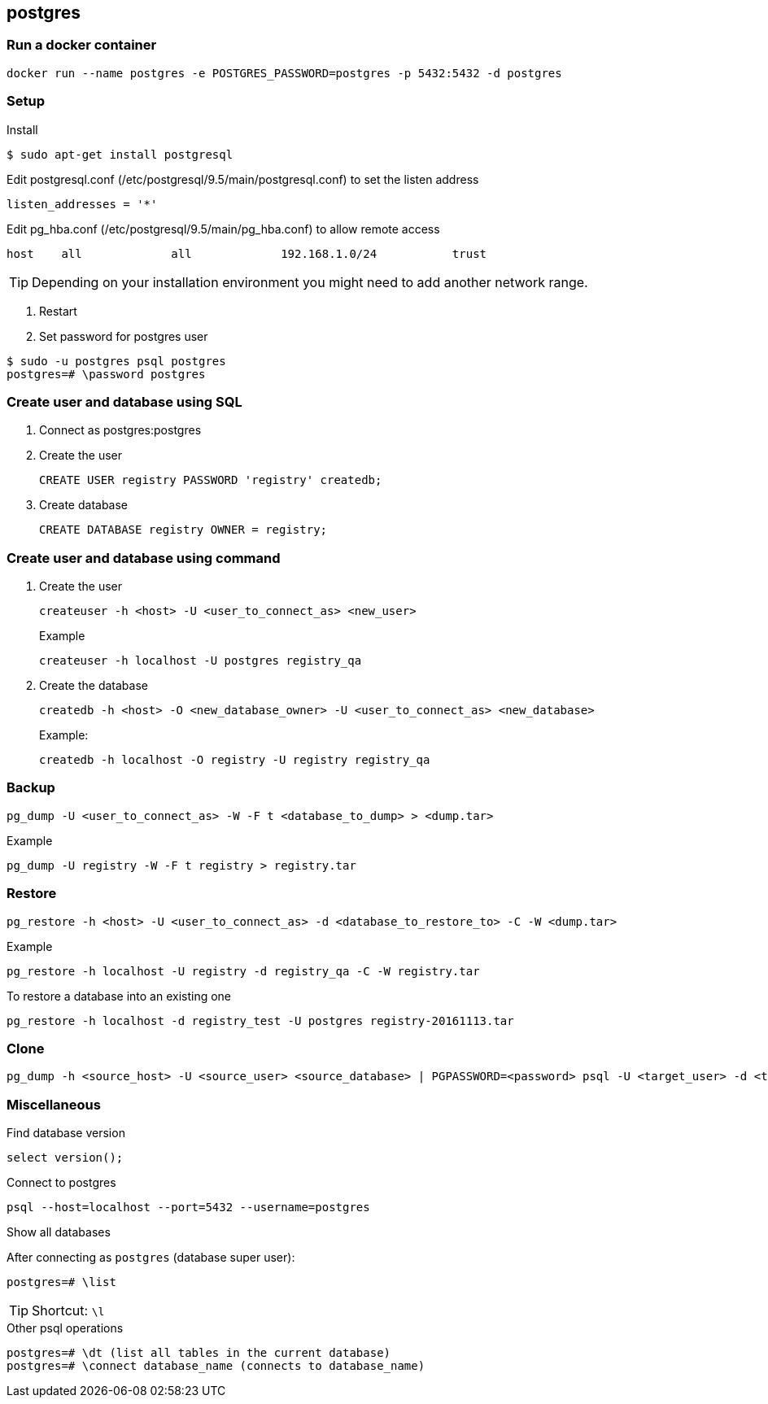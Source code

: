 == postgres

=== Run a docker container

----
docker run --name postgres -e POSTGRES_PASSWORD=postgres -p 5432:5432 -d postgres
----


=== Setup

.Install
----
$ sudo apt-get install postgresql
----

.Setup

.Edit postgresql.conf (/etc/postgresql/9.5/main/postgresql.conf) to set the listen address
----
listen_addresses = '*'
----

.Edit pg_hba.conf (/etc/postgresql/9.5/main/pg_hba.conf) to allow remote access
----
host    all             all             192.168.1.0/24           trust
----
TIP: Depending on your installation environment you might need to add another network range.

. Restart
. Set password for postgres user
----
$ sudo -u postgres psql postgres
postgres=# \password postgres
----

=== Create user and database using SQL
. Connect as postgres:postgres
. Create the user
+
[source,sql]
----
CREATE USER registry PASSWORD 'registry' createdb;
----
. Create database
+
[source,sql]
----
CREATE DATABASE registry OWNER = registry;
----

=== Create user and database using command
. Create the user
+
----
createuser -h <host> -U <user_to_connect_as> <new_user>
----
+
.Example
----
createuser -h localhost -U postgres registry_qa
----
+
. Create the database
+
----
createdb -h <host> -O <new_database_owner> -U <user_to_connect_as> <new_database>
----
+
.Example:
----
createdb -h localhost -O registry -U registry registry_qa
----

=== Backup
----
pg_dump -U <user_to_connect_as> -W -F t <database_to_dump> > <dump.tar>
----
.Example
----
pg_dump -U registry -W -F t registry > registry.tar
----
=== Restore

----
pg_restore -h <host> -U <user_to_connect_as> -d <database_to_restore_to> -C -W <dump.tar>
----

.Example
----
pg_restore -h localhost -U registry -d registry_qa -C -W registry.tar
----

.To restore a database into an existing one
----
pg_restore -h localhost -d registry_test -U postgres registry-20161113.tar
----

=== Clone
----
pg_dump -h <source_host> -U <source_user> <source_database> | PGPASSWORD=<password> psql -U <target_user> -d <target_database>
----

=== Miscellaneous

.Find database version
----
select version();
----

.Connect to postgres
----
psql --host=localhost --port=5432 --username=postgres
----

.Show all databases
After connecting as `postgres` (database super user):
----
postgres=# \list
----
TIP: Shortcut: `\l`

.Other psql operations
----
postgres=# \dt (list all tables in the current database)
postgres=# \connect database_name (connects to database_name)
----


